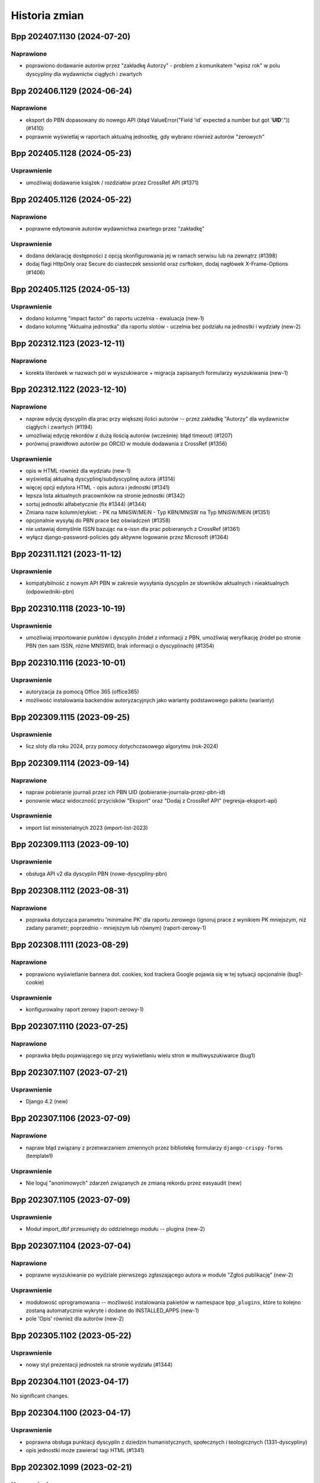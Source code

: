 ==============
Historia zmian
==============

.. towncrier release notes start

Bpp 202407.1130 (2024-07-20)
============================

Naprawione
----------

- poprawiono dodawanie autorów przez "zakładkę Autorzy" - problem z komunikatem "wpisz rok" w polu dyscypliny
  dla wydawnictw ciągłych i zwartych


Bpp 202406.1129 (2024-06-24)
============================

Naprawione
----------

- eksport do PBN dopasowany do nowego API (błąd ValueError("Field 'id' expected a number but got '**UID**'.")) (#1410)
- poprawnie wyświetlaj w raportach aktualną jednostkę, gdy wybrano również autorów "zerowych"


Bpp 202405.1128 (2024-05-23)
============================

Usprawnienie
------------

- umożliwiaj dodawanie książek / rozdziałów przez CrossRef API (#1371)


Bpp 202405.1126 (2024-05-22)
============================

Naprawione
----------

- poprawne edytowanie autorów wydawnictwa zwartego przez "zakładkę"


Usprawnienie
------------

- dodano deklarację dostępności z opcją skonfigurowania jej w ramach serwisu
  lub na zewnątrz (#1398)
- dodaj flagi HttpOnly oraz Secure do ciasteczek sessionId oraz csrftoken,
  dodaj nagłówek X-Frame-Options (#1406)


Bpp 202405.1125 (2024-05-13)
============================

Usprawnienie
------------

- dodano kolumnę "impact factor" do raportu uczelnia - ewaluacja (new-1)
- dodano kolumnę "Aktualna jednostka" dla raportu slotów - uczelnia bez podziału na jednostki i wydziały (new-2)


Bpp 202312.1123 (2023-12-11)
============================

Naprawione
----------

- korekta literówek w nazwach pól w wyszukiwarce + migracja zapisanych formularzy wyszukiwania (new-1)


Bpp 202312.1122 (2023-12-10)
============================

Naprawione
----------

- napraw edycję dyscyplin dla prac przy większej ilości autorów -- przez
  zakładkę "Autorzy" dla wydawnictw ciągłych i zwartych (#1194)
- umożliwiaj edycję rekordów z dużą ilością autorów (wcześniej: błąd timeout) (#1207)
- porównuj prawidłowo autorów po ORCID w module dodawania z CrossRef (#1356)


Usprawnienie
------------

- opis w HTML również dla wydziału (new-1)
- wyświetlaj aktualną dyscyplinę/subdyscyplinę autora (#1314)
- więcej opcji edytora HTML - opis autora i jednostki (#1341)
- lepsza lista aktualnych pracowników na stronie jednostki (#1342)
- sortuj jednostki alfabetycznie (fix #1344) (#1344)
- Zmiana nazw kolumn/etykiet:
  - PK na MNiSW/MEiN
  - Typ KBN/MNiSW na Typ MNiSW/MEiN (#1351)
- opcjonalnie wysyłaj do PBN prace bez oświadczeń (#1358)
- nie ustawiaj domyślnie ISSN bazując na e-issn dla prac pobieranych z
  CrossRef (#1361)
- wyłącz django-password-policies gdy aktywne logowanie przez Microsoft (#1364)


Bpp 202311.1121 (2023-11-12)
============================

Usprawnienie
------------

- kompatybilność z nowym API PBN w zakresie wysyłania dyscyplin ze słowników aktualnych i nieaktualnych (odpowiedniki-pbn)


Bpp 202310.1118 (2023-10-19)
============================

Usprawnienie
------------

- umożliwiaj importowanie punktów i dyscyplin źródeł z informacji z PBN,
  umożliwiaj weryfikację źródeł po stronie PBN (ten sam ISSN, różne MNISWID,
  brak informacji o dyscyplinach) (#1354)


Bpp 202310.1116 (2023-10-01)
============================

Usprawnienie
------------

- autoryzacja za pomocą Office 365 (office365)
- możliwość instalowania backendów autoryzacyjnych jako warianty podstawowego pakietu (warianty)


Bpp 202309.1115 (2023-09-25)
============================

Usprawnienie
------------

- licz sloty dla roku 2024, przy pomocy dotychczasowego algorytmu (rok-2024)


Bpp 202309.1114 (2023-09-14)
============================

Naprawione
----------

- napraw pobieranie journali przez ich PBN UID (pobieranie-journala-przez-pbn-id)
- ponownie włacz widoczność przycisków "Eksport" oraz "Dodaj z CrossRef API" (regresja-eksport-api)


Usprawnienie
------------

- import list ministerialnych 2023 (import-list-2023)


Bpp 202309.1113 (2023-09-10)
============================

Usprawnienie
------------

- obsługa API v2 dla dyscyplin PBN (nowe-dyscypliny-pbn)


Bpp 202308.1112 (2023-08-31)
============================

Naprawione
----------

- poprawka dotycząca parametru 'minimalne PK' dla raportu zerowego (ignoruj
  prace z wynikiem PK mniejszym, niż zadany parametr; poprzednio - mniejszym
  lub równym) (raport-zerowy-1)


Bpp 202308.1111 (2023-08-29)
============================

Naprawione
----------

- poprawiono wyświetlanie bannera dot. cookies; kod trackera Google pojawia się w tej sytuacji opcjonalnie (bug1-cookie)


Usprawnienie
------------

- konfigurowalny raport zerowy (raport-zerowy-1)


Bpp 202307.1110 (2023-07-25)
============================

Naprawione
----------

- poprawka błędu pojawiającego się przy wyświetlaniu wielu stron w multiwyszukiwarce (bug1)


Bpp 202307.1107 (2023-07-21)
============================

Usprawnienie
------------

- Django 4.2 (new)


Bpp 202307.1106 (2023-07-09)
============================

Naprawione
----------

- napraw błąd związany z przetwarzaniem zmiennych przez bibliotekę formularzy ``django-crispy-forms`` (template1)


Usprawnienie
------------

- Nie loguj "anonimowych" zdarzeń związanych ze zmianą rekordu przez easyaudit (new)


Bpp 202307.1105 (2023-07-09)
============================

Usprawnienie
------------

- Moduł import_dbf przesunięty do oddzielnego modułu -- plugina (new-2)


Bpp 202307.1104 (2023-07-04)
============================

Naprawione
----------

- poprawne wyszukiwanie po wydziale pierwszego zgłaszającego autora w module "Zgłoś publikację" (new-2)


Usprawnienie
------------

- modułowość oprogramowania -- możliwość instalowania pakietów w namespace ``bpp_plugins``, które to
  kolejno zostaną automatycznie wykryte i dodane do INSTALLED_APPS (new-1)
- pole 'Opis' również dla autorów (new-2)


Bpp 202305.1102 (2023-05-22)
============================

Usprawnienie
------------

- nowy styl prezentacji jednostek na stronie wydziału (#1344)


Bpp 202304.1101 (2023-04-17)
============================

No significant changes.


Bpp 202304.1100 (2023-04-17)
============================

Usprawnienie
------------

- poprawna obsługa punktacji dyscyplin z dziedzin humanistycznych, społecznych i teologicznych (1331-dyscypliny)
- opis jednostki może zawierać tagi HTML (#1341)


Bpp 202302.1099 (2023-02-21)
============================

Usprawnienie
------------

- umożliwiaj pobieranie raportu slotów - uczelnia przez API w formacie JSON (#1332)


Bpp 202302.1098 (2023-02-06)
============================

Naprawione
----------

- poprawna obsługa parametrów początkowych dla formularzy inline z autorami w przypadku dodawania rekordu
  przy pomocy CrossRef API (#1310)


Usprawnienie
------------

- Możliwość dodawania i wyszukiwania oświadczeń Komisji Ewaluacji Nauki
  (Uniwersytet Medyczny w Lublinie) (#1318)
- dodanie kolumny z jednostką afiliowaną do raportu ewaluacja - upoważnienia (#1330)


Bpp 202301.1097 (2023-01-01)
============================

Usprawnienie
------------

- możliwość wysyłania wyłącznie informacji o płatnościach do PBNu (bez_numeru2)


Bpp 202212.1096 (2022-12-27)
============================

Usprawnienie
------------

- * mapowanie kół naukowych do powiązania autora i jednostki do rekordu --
    dla jednostek przypisz koło naukowe, do którego przypisany jest autor. (bez_numeru)


Bpp 202211.1095 (2022-11-30)
============================

Naprawione
----------

- naprawiono generowanie raportu slotów uczelnia w formacie XLSX (#1316)


Usprawnienie
------------

- umożliwiaj import opłat za publikację z plików XLSX generowanych przez system (bez_numeru)


Bpp 202211.1094 (2022-11-22)
============================

Naprawione
----------

- popraw literówkę (bez_numeru)


Usprawnienie
------------

- możliwość wyszukiwania po rodzaju jednostki (jednostka / koło naukowe) (bn1)
- możliwość wyszukiwania po kierunkach studiów (bn2)


Bpp 202210.1092 (2022-11-20)
============================

Naprawione
----------

- popraw literówkę (bez_numeru)


Usprawnienie
------------

- użyj standardowego polecenia env() zamiast django_getenv() do konfigurowania serwisu (bez_numeru)


Bpp 202210.1091 (2022-10-16)
============================

Naprawione
----------

- popraw literówkę w nazwie kolumny modułu redagowania (bez_numeru)


Bpp 202210.1090 (2022-10-16)
============================

Naprawione
----------

- załącz prawidłowo pliki tłumaczeń w pakiecie WHL (bez_numeru)


Bpp 202209.1089 (2022-10-16)
============================

Naprawione
----------

- prawidłowe łączenie do kanałów ASGI w sytuacji, gdy nazwa użytkownika zawiera znaki nie-alfanumeryczne lub akcenty (bez_numeru-01)
- prawidłowe wysyłanie listów e-mail w sytuacji gdy tytuł pracy zawiera nowe linie (moduł ``zglos_publikacje``) (bez_numeru-02)
- prawidłowo obsługuj pliki dodawane w formularzu zgłoszenia pracy (bez_numeru-03)
- zmiana w powiadamianiu zgłaszających publikację: użyj nie jednostki pierwszego autora do określenia wydziału (a przez to
  osoby do powiadomienia), ale użyj pierwszej nie-obcej jednostki, jeżeli taka występuje, do określenia wydziału (a przez
  to osoby do powiadomienia) (bez_numeru-04)
- poprawne komunikaty przy braku ID autora w autocomplete dla dyscypliny (bez_numeru-05)


Dokumentacja
------------

- użycie ``towncrier`` do generowania list zmian (bez_numeru-01)


Usprawnienie
------------

- pokazuj aktualną funkcję autora po nazwisku w wyszukiwaniu globalnym (bez_numeru-01)
- umożliwiaj większy wybór kolumn przy wyświetlaniu tabelki autorów w module redagowania (bez_numeru-02)
- możliwość szybkiego dodawania zgłoszeń prac użytkowników jako
  wydawnictwo zwarte lub wydawnictwo ciągłe (b/n),
- możliwość porównywania danych prac z CrossRef API po DOI (b/n),
- możliwość importu rekordów z CrossRef API - do nowego rekordu wydawnictwa
  ciągłego (b/n),
- możliwość eksportowania danych z tabeli autora do formatu XLS (b/n),
- popraw błąd wyszukiwarki objawiający się problemami z sortowaniem po polu
  źródło/wydawnictwo nadrzędne (b/n),
- poprawiono błąd wysyłania rekordu do PBN w sytuacji, gdy lokalnie nie istnieje
  instytucja lub osoba (b/n),
- poprawki aplikacji do uruchamiania procesów w tle (b/n),
- nie wyświetlaj przycisku "pokaż w PBN" gdy autor nie ma określonego odpowiednika w PBN (b/n),
- szybsze wyświetlanie listy nazwisk dla odpowiedników PBN dla autora (b/n),
- możliwość wyboru widocznych kolumn w module redagowania (b/n),
- synchronizacja danych z istniejącymi rekordami z CrossRef API (b/n),
- możliwość oznaczenia jednostki jako "koło naukowe" (b/n),
- możliwość oznaczenia afiliacji autora do kierunku studiów (b/n),
- możliwość wymuszenia wysyłania publikacji afiliujących na uczelnię w sytuacji, gdy jednostka
  nie ma odpowiednika PBN UID a jest poprawną, zatrudniającą autorów jednostką uczelni (b/n),
- popraw wyszukiwanie autorów w sytuacji, gdy autor o nazwisku o tym samym początku
  posiada więcej prac naukowych, niż autor o krótszym nazwisku (b/n),
- użyj funkcji do pełnotekstowego wyszukiwania z Django (porzuć .extra) (b/n),
- pozbądź się wyszukiwania wg podobieństwa z modułu redagowania dla wydawców (b/n),

Zmiany w poprzednich wersjach
=============================

Poniżej znajduje się lista zmian w formacie sprzed używania narzędzia ``towncrier``.


202209.1088
-----------

* usunięto moduł generowania drukowanej "Kroniki Uczelni" (b/n),
* obsługa Python 3.10, Django 3.2 (#1115),
* użycie model_bakery zamiast model_mommy (b/n),
* aktualizuj listę charakterów w multiwyszukiwarce na bieżąco (#647),
* obsługa PostgreSQL 14 (#1243),
* aktualizacja biblioteki Celery do 5.2.2 (b/n),
* podgląd edycji schematu opisu bibliograficznego (#898),
* możliwość dopisywania własnych publikacji do bazy danych przez pracowników uczelni (#1237),
* możliwość edycji zgłoszeń publikacji + powiadomienia przez e-mail (#1255),
* nowa grupa użytkowników "zgłoszenia publikacji" - redaktorzy zajmujący się zgłoszeniami
  publikacji (b/n),
* w przypadku pustej grupy użytkowników "zgłoszenia publikacji", wysyłaj informację mailową
  do grupy użytkowników "wprowadzanie danych"
* możliwość wyłączenia wymagania informacji o opłatach w formularzu zgłaszania prac (b/n),
* wyświetlaj "flash messages" dla użytkownika niezalogowanego (b/n),
* włącz język zapytań dla modułu redagowania: autorzy, źródła, jednostki, itp.
  (b/n),
* możliwość eksportu danych wydawnictw ciągłych i zwartych do formatu XLSX (b/n),
* możliwość autoryzacji użytkowników za pomocą protokołu LDAP / ActiveDirectory (b/n),
* wstępna konfiguracja za pomocą django-environ (b/n),
* wszyscy zalogowani użytkownicy którzy chcą uzyskać dostęp do raportów muszą być dodani
  do grupy "generowanie raportów" (b/n),
* formularz zgłaszania publikacji opcjonalnie wymaga zalogowania (b/n),
* możliwość konfiguracji e-mail za pomoca pliku .env (b/n)
* możliwość konfiguracji kont administratora za pomocą pliku .env (b/n),
* usunięty błąd wyszukiwania wydawców w module redagowania po PBN ID (b/n),
* możliwość obliczania slotów za 2023 (b/n),
* zgłaszanie publikacji: mozna dopisywac redaktorow do grupy "zgłoszenia publikacji" aby
  tylko do nich docierały zgłoszenia publikacji, można też dodać ich jako osoby obsługujące
  zgłoszenia dla wydziału (Redagowanie -> Administracja) aby dostawały e-maile wg wydziału
  pierwszej jednostki autora ze zgłoszenia publikacji (b/n),
* użycie backendu django-celery-email dla wysyłania e-maili out-of-band (b/n),
* logowanie dostępu do serwisu BPP za pomocą django-easy-audit (b/n),

202207.1087
-----------

* aktualizacja biblioteki do generowania PDF z systemu do wersji WeasyPrint 55.0, dodatkowe
  "uodpornienie" systemu drukującego na przestarzałe certyfikaty SSL na serwerze bpp (#1223),
* wyświetlaj aktualną jednostkę w raporcie slotów - ewaluacja (#1036)
* filtry wracają do raportu slotów - uczelnia (#985)
* możliwość edycji nagłówka strony dla wyświetlania i wydruków po stronie
  użytkownika (#1226)
* możliwość edycji stopki z poziou bazy danych (b/n),
* w sytuacji, gdy kolejność jednostek ustalana jest ręcznie, nie dziel strony
  Struktura -> Jednostki w module redagowania na podstrony (#1211)
* umożliwiaj wygenerowanie kodu JSON wysyłanego do PBN API z linii
  poleceń -- polecenie ``pbn_show_json`` (b/n),
* poprawnie wysyłaj strony do PBN API (#1176),
* informacja o aktualnej jednostce w raportach "zerowych" (#1224),
* możliwość pobierania/uruchamiania systemu BPP za pomoca polecenia pipx (#1231),
* przed wyszukiwaniem pełnotekstowym usuń tagi HTML z zapytania (#1222),
* pokazuj w pierwszej kolejności odpowiedniki PBN dla wydawców, które posiadają
  ID ministerialne w module redagowania (#1174)
* pole bazodanowe "aktualny" znika z modelu Autor (b/n),
* pola "aktualna jednostka" oraz "aktualna funkcja" dla modelu Autor mogą mieć
  wartość pustą (null) (b/n),
* poprawiony skrypt odpinający miejsca pracy podczas importu danych
  kadrowych (#1229),
* polecenie przebudowania pola 'aktualna jednostka' dla powiązań autor+jednostka (b/n),
* możliwość wpisywania i eksportowania do PBN danych o kosztach publikacji (#1235),
* możliwość wyszukiwania publikacji w multiwyszukiwarce po aktualnej jednostce autora (#1236),
* ostrzegaj przed zdublowanym PBN UID przy zapisie prac w module redagowania (#1152),
* wyświetlaj opis jednostki na podstronie jednostki (#1217),
* lepsza prezentacja autorów na stronie jednostki przy wykorzystaniu pola "podstawowe miejsce pracy"
  oraz importu danych kadrowych (#1215)

202205.1086
-----------

* import pracowników: autorzy będą mieli aktualizowane tytuły naukowe przy imporcie,
  pod warunkiem, że tytuł o takiej samej nazwie lub skrócie jak w pliku XLS istnieje również
  po stronie BPP; w sytuacji, gdyby w pliku aktualizacji był
  podany pusty tytuł lub tytuł nie istniejący w systemie BPP, zmiana
  tytułu naukowego autora nie zostanie przeprowadzona (#1033)
* aktualna jednostka: w sytuacji, gdyby autor miał dwa lub więcej przypisań do jednostek
  w tym samym okresie czasu lub w sytuacji gdy daty rozpoczęcia lub zakończenia
  pracy są puste, system w pierwszej kolejności jako aktualną jednostkę
  ustali tą, gdzie autor rozpoczął pracę najwcześniej, zakończył najpóźniej,
  zaś w sytuacji braku jednej lub obydwu tych dat -- ustali jednostkę
  aktualną na tą, która została najpóźniej przypisana, wg numeru ID
  przypisania, zwiększającego się z każdym kolejnym przypisaniem (#1177),
* w REST-API przy eksporcie danych pojawiają się streszczenia z bazy danych,
  wraz z polem języka (#1208),
* poprawiono błąd związany z niepoprawnym wyliczaniem punktów dla prac
  w roku 2022 (#1209),
* raport slotów - ewaluacja pozwala na tworzenie raportów później niż dla
  2021 roku (#1210),
* definiowalna ilość wyświetlanych jednostek na stronę (#1211),
* możliwość ukrycia jednostek podrzędnych na stronie prezentacji danych (#1212),
* możliwość wyszukiwania w multiwyszukiwarce po pierwszej jednostce i po pierwszym
  wydziale (b/n),
* tylko jedno "podstawowe miejsce pracy" dla połączenia autor+jednostka (b/n),
* poprawna obsługa pola importowanego z Excela "podstawowe miejsce pracy" (#1213),
* pokazuj rekordy, którym należy skorygować pole "podstawowe miejsce pracy" oraz
  umożliwiaj jego wyłączenie (b/n),
* ustawiaj 'Aktualne miejsce pracy' autora na podstawie pola 'Podstawowe miejsce pracy' (b/n),
* szybsze i skuteczniejsze dopasowania źródeł przy integracji danych z PBN (b/n),
* polecenie ``check_email`` znika, korzystamy ze standardowego ``sendtestemail`` (b/n),
* pokazuj 'Aktualne miejsce pracy' na podstronie przeglądania autora oraz
  w module redagowania (b/n),
* nie pokazuj 'Aktualnego miejsca pracy' na podstronie autora jezeli jest to obca jednostka (b/n),
* import pracowników: umożliwiaj automatyczne przypisywanie obcej jednostki osobom,
  których nie ma w wykazie pracowników (b/n),
* przeglądanie/autor: umożliwiaj wyszukiwanie wyłącznie w jednostkach, w których
  autor ma publikacje (b/n),

202202.1085
-----------

* pola "kwartyl w SCOPUS" oraz "kwartyl w WoS" dla wydawnictwa ciągłego (częściowa
  implementacja #1204),
* pola "kwartyl w SCOPUS" oraz "kwartyl w WoS" dla punktacji źródła na dany rok
  (częściowa implementacja #1203),
* poprawne wykrywanie serwera testowego (#1191),
* ustawiaj nagłówek X-Forwarded-Proto i korzystaj z jego zawartości - celem poprawnego
  generowania linków m.in. w REST API (https zamiast http) (#1180),

202201.1083
-----------

* licz punktacje dla rozdziałów i monografii z roku 2022 wg reguł dla roku
  2021 (#1200),
* w przypadku uruchomienia na serwerze z nazwą "test" w domenie, ustaw tło na
  zawierające napis "serwer testowy" (#1191),
* wielowątkowy raport genetyczny (#1202),
* edycja tytułu raportu multiwyszukiwarki - teraz może zawierać on dodatkowe linie (#1201).

202201.1082
-----------

* nie używaj tagów HTML w generowanych raportach 3N (b/n),
* zawężaj raporty 3N do zakresu lat 2017-2021 (b/n),

202201.1081
-----------
* poprawka błędu związanego z uruchamianiem procedur na serwerze przez django_tee (#1171)
* potencjalna poprawka błędu związanego z jednoczesnym działaniem wielu wątków generujących raporty,
  przebudowujących dane itp. a powstawaniem deadlocks przy przebudowie bazy (#1185),
* wliczaj monografie do limitu 2.2N dla uczelni dla algorytmów liczących 3N (#1198),
* do algorytmu genetycznego wprowadzone zostały epoki - kolejne pokolenia osobników, korzystające z populacji
  rozwiązań obliczonych przez algorytm z poprzednimi ustawieniami (b/n),
* napraw stronę administracyjną django_tee (b/n).

202111.1081-rc7
---------------

* automatycznie odpinanie publikacji dla raportu genetycznego 3N (#965),

202110.1081-rc6
---------------

* raporty 3N plecakowy i genetyczny (#965),

202110.1081-rc1
---------------

* poprawka błędu związanego z importem maksymalnych slotów autora (b/n),
* możliwość złapania logów z poleceń uruchamianych w nocy do bazy danych (#1136),
* raport ewaluacja - upoważnienia (#1083),
* sprawdzanie i ostrzeganie użytkownika przy zapisie rekordów w sytuacji, gdy dane DOI lub WWW
  już istnieją w bazie danych (#1059),
* raport rozbieżności autor-źródło (#1023),
* z kodu usunięto funkcjonalność importu dyscyplin źródeł (#1122),
* możliwość importu streszczeń z rekordów PBN (#1146),
* dołączaj liczbę PK dla raportów wyjściowych 3N (#1159),
* nie bierz pod uwagę autorów bez okreslonych maksymalnych udziałów jednostkowych do raportów 3N (#1158),

202110.1081-rc0
---------------

* liczba N dla autora staje się ilością udziałów oraz ilością udziałów monografii (#1153),
* możliwość importu udziałów dla autorów z plików XLSX (#1144),
* raport 3N pobiera dane z bazy danych (#1157),
* możliwość dodawania streszczeń do rekordów (#1155),
* możliwość eksportu streszczeń do PBN (#1155),
* możliwość eksportu słów kluczowych do PBN (#1155),
* możliwość pobierania danych autora po PBN UID z modułu redagowania (#1154),
* usuń błąd polegający na nie wysyłaniu rekordu do PBN w sytuacji istniejących już identycznych danych
  w tabeli "Przesłane dane" po wycofaniu jego oświadczeń (#1149),
* usuń błąd polegający na nieprawidłowym importowaniu oświadczeń z PBN po eksporcie rekordu zawierającego
  oświadczenia z datą (pole statedTimestamp) (#1147),

202110.1081-beta2
-----------------

* drobna korekta opisu bibliograficznego - wraca pole "uwagi" (b/n),
* drobna korekta funkcji ``strip_html`` - w przypadku pustego ciągu znaków, nie podnoś wyjątku (b/n)
* aktualizajca django-denorm-iplweb_ do wersji 0.5.3 -- korekta błędu z deadlockami (b/n),

202110.1081-beta1
-----------------

* poprawiono błąd występujący przy wysyłaniu publikacji do PBN przez panel redagowania, w sytuacji, gdy
  wydawnictwo nadrzędne nie miało odpowiednika PBN UID, a użytkownik nie był autoryzowany (b/n),
* poprawiono bład występujący przy wysyłaniu publikacji do PBN i włączonym kasowaniu oświadczeń,
  w sytuacji, gdy serwer PBN odpowiada statusem 200 ale dokument nie zawiera tresci (b/n),
* usunięto kod odpowiadający za eliminowanie ciągu znaków [kropka][przecinek] z opisów bibliograficznych (b/n),

202110.1081-beta0
------------------

* zmiana określenia z formularza raportu "tylko prace z jednostek uczelni" -> "tylko prace z afiliacją uczelni"
  (#1094),
* okreslanie liczby N dla autora dla każdej z dyscyplin (#1143),
* poprawne przebudowywanie rekordów przy zmianie szablonu przy pomocy django-denorm-iplweb_ (#1107, #1135),
* opcja "tylko prace afiliowane" dla raportów: uczelni, wydziału, jednostki i autora (#1092).

202110.1081-alpha
-----------------

* pełnotekstowe wyszukiwanie dla indeksu wydawców, wydawców PBN, wydawnictw zwartych (#1102)
* caching-framework przy użyciu django-denorm-iplweb_ (#1099)
* raport optymalizujący 3N (#1131),
* liczba N dla uczelni dla każdej z dyscyplin (#1131),
* oznaczaj alias wydawcy w nazwie (#1097),
* pozwalaj odszukać aliasy wydawcy w adminie (#1097),

.. _django-denorm-iplweb: https://github.com/mpasternak/django-denorm-iplweb/

202109.1080-beta1
-----------------

* kasowanie oświadczen dla rekordów z PK=0 z linii poleceń (#1121),
* błąd przy zapytaniu kasowania wszystkich dyscyplin przed wysłaniem do PBN nie zaburza
  dalszej wysyłki rekordu (#1130),
* poprawna obsługa parametru "nie wysyłaj prac z PK=0" dla integratora uruchamianego
  z linii poleceń (#1108),
* poprawne wyświetlanie komunikatu w przypadku próby eksportu pracy z PK=0 (#1108),


202109.1080-beta0
------------------

* możliwość nadpisywania dyscyplin podczas importu -- wystarczy podać imie i nazwisko istniejacego
  w systemie autora w pliku XLS (#884)
* możliwość zmiany opisu bibliograficznego przez użytkownika (#898),
* możliwośc zmiany tabelki z widokiem publikacji przez użytkownika (b/n),

202109.1080-alpha
-----------------

* przypisywanie dyscyplin za pomocą opcji "rozbieżności dyscyplin" (#909),
* sortowanie opcji multiwyszukiwarki (opcja "Szukaj") (#895),
* polecenie ``reset_multiseek_ordering`` do resetowania kolejności sortowania do domyślnej (#895),

202109.1079
-----------

* akcja grupowego wysyłania do PBN w module Redagowania dostepna dla wydawnictwo zwartych (b/n),
* usunięto regresję związaną z polami WWW/DOI/publiczny WWW, polegającą na nie pojawianiu się ich
  wartości w formularzu w module redagowania i nie zapisywaniu się ich (b/n),
* pobieranie po DOI/ISBN zawsze pobiera rekordy z bazy danych PBNu (które to mogły się zmienić w
  tak zwanym międzyczasie w stosunku do lokalnego cache) (b/n),
* normalizuj ISBN zapisywany dla lokalnego cache publikacji PBNu (b/n),
* eksperymentalne wyszukiwanie za pomocą DjangoQL dla wydawnictw zwartych (b/n),
* wyświetlanie linku do wysłanych danych przy komunikacie błędu (b/n),
* łatwe przechodzenie z aliasu do wydawcy nadrzędnego (b/n),
* usunięto błąd który pojawiał się gdy tworzono wydawcę będącym aliasem z przypisaniem poziomów (b/n),
* możliwość wyszukania po konkretnym wydawcy indeksowanym z poziomu rekordu wydawcy w module Redagowania (b/n),
* poprawione tłumaczenie drobnych elementów w panelu Redagowania ("Add" -> "Dodaj", "Filter" -> "Filtruj) (b/n),
* poszerzone pole wyszukiwania tekstowego/języka DjangoQL w module redagowania (b/n),
* włącz DjangoQL dla wydawnictw ciągłych (b/n),
* usunięto błąd pojawiający sie w module Redagowania przy wysyłaniu do PBN, gdy wystąpił inny błąd,
  niż autoryzacji lub związany z wysłanymi już danymi (b/n),
* zmiana nomenklatury: publikacja w PBN API -> publikacja z PBN API (b/n),
* możliwość pobierania prac z PBN API po identyfikatorze PBN UID z Redagowanie -> PBN API -> Publikacje -> Dodaj (b/n),
* możliwość pobierania prac z PBN API po numerze MongoID z pola "Odpowiednik w PBN" (b/n),
* konfigurowalne w obiekcie uczelnia: kasowanie oświadczeń rekordu przed wysłaniem danych do PBN (b/n),
  konfigurowalne nie wysyłanie z automatu prac z PK=0 (b/n),
* liczenie slotów dla roku 2022 (wg algorytmu 2021) (b/n),
* wyłaczono opcje "Dodaj" dla widoczności pól w wyszukiwarce (b/n),
* polecenie 'pbn_importuj_wydawcow', pozwalające pobrać nowe dane z PBN do lokalnego indeksu wydawców (b/n),
* możliwość pobrania źródła przez PBN UID (b/n),

202108.1078
-----------

* pobieranie pracy z PBNu za pomocą ISBN uwzględnia E-ISBN w sytuacji, gdy ISBN nie jest wypełniony (b/n),
* w przypadku wielu prac z tym samym ISBN, wcisnienie przycisku "pobierz po ISBN" wyświetla je wszystkie (b/n),
* przy wysyłaniu do PBN, w przypadku braku wartości w polu ISBN, weź wartość z pola E-ISBN, jezeli istnieje (b/n),
* przy wysyłaniu do PBN, w przypadku trybu udostępnienia "po publikacji", gdy ilośc miesięcy jest pusta,
  wstawiaj tam cyfrę zero (b/n),
* przy wysyłaniu do PBN "z automatu", w przypadku gdyby po stronie PBN istniał już rekord o takim DOI lub
  ISBN, spróbuj automatycznie pobrać ten rekord i dopasować do wysyłanego (b/n),
* przy eksporcie do PBN, użyj strony WWW wydawnictwa nadrzędnego dla rozdziałów, w sytuacji, gdyby nie miały
  określonej strony WWW (b/n),
* nie pokazuj "publikacje instytucji" w module redagowania w menu (b/n),
* nie wysyłaj artykułów bez zadeklarowanych oświadczeń do PBN (b/n),
* kasowanie oswiadczen kasuje rowniez historie wysłanych danych (b/n),
* narzedzie command-line do PBN: możliwość wysłania wyłącznie błędnych rekordów ponownie, możliwość wymuszonego
  wysłania wszystkich rekordów (b/n),
* kasowanie obiektów SentData przy usuwaniu oświadczeń (b/n),
* poprawka błędu przy wysyaniu rekordów przy odpowiedzi serwera PBN 400 i istniejącym DOI/ISBN (b/n),
* opcja dla narzędzia command-line umożliwiająca wysyłąnie do PBN wyłącznie nowych rekordów (bez
  informacji w tabeli SentData) (b/n),
* nie wysyłaj do PBN, jeżeli rozdział nie ma oświadczeń (b/n),
* rozszerzono zakres wysyłanych prac do PBN przez automatyczne narzędzie zgodnie z w/wym poprawkami (b/n)
* umożliwiaj "odpinanie" dyscyplin (b/n),
* przycisk "pobierz po DOI" pobierający prace z PBNu po adresie DOI,
* lepsze komunikaty błędów w przypadku braku autoryzacji w PBN i kliknięciu przycisku "pobierz po DOI"
  lub "pobierz po ISBN" (b/n),
* nie pozwalaj na wpisanie adresu WWW w pole DOI (b/n),
* nie pozwalaj na wpisanie odnośnika do doi.org w pole WWW (b/n),
* lepsze komunikaty błędu w przypadku braku tokena autoryzacyjnego przy eksporcie do PBN (b/n),
* PBN wysłane dane otrzymują typ rekordu i możliwosć filtrowania/sortowania po nim (b/n),
* poprawki kodu przycisku "Wyślij ponownie" z wyslanych danych PBN (b/n)

202108.1077
-----------

* widoki PBN API umożliwiają łatwiejsze odnajdywanie rekordów na stronie PBN oraz w serwisie BPP (b/n),
* zwiększ ilosć widocznych prac w multiwyszukiwarce do 25000,
* aktualizuj lokalną kopię oświadczeń przy wysyłce rekordu (b/n),
* wycofywanie oświadczeń instytucji z poziomu modułu "Redagowanie" (b/n),
* przyciski umożliwiające szybkie przechodzenie między modułami PBN API a edycją prac w module "Redagowanie" (b/n)
* możliwość filtrowania rekordów wydanwnictwa zwartego wg posiadania lub nie wydawnicwa nadrzędnego oraz
  wg kryterium bycia lub nie wydawnictwem nadrzędnym dla innego rekordu (b/n),
* przycisk "Pobierz wg ISBN" w module redagowania, do pobierania odpowiedników z PBN po ISBN - interaktywnie
  (b/n),
* matchuj prace po ISBN - wyłącznie rekordy nadrzędne (b/n),
* użyj bardziej efektywnej metody pobierania danych do generowania PDF do raportu autorów (b/n),
* bardziej wydajne pobieranie PBN UID po ISBN (b/n),
* usuwanie wszystkich oświadczeń instytucji z linii poleceń (b/n),

202108.1075
-----------

* szybsze przeglądanie zawartości bazy w opcji PBN API w module redagowania (b/n),

202108.73
---------

* poprawki importu i synchronizacji danych z PBN (b/n),
* możliwość konfiguracji wyświetlanych opcji w multiwyszukiwarce (#896),

202108.72
---------

* poprawki matchowania rekordów przy wpisywaniu odpowiedników PBN w module redagowania: szybsze wyszukiwanie
  autorów, instytycji i publikacji, czytelniejsze rekordy instytucji i autorów, możliwość wyszukiwania publikacji
  po PBN ID, DOI, źródeł po PBN ID, ISSN, E-ISSN, książek po ISBN i inne
* pole "język oryginalny" dla tłumaczeń + eksport do PBN,
* jeżeli autor ma identyfikator PBN to nie wysyłaj ORCIDu (błąd o braku po stronie PBN),

202107.71
---------

* usunięto pole "data ostatniej aktualizacji dla PBN" (#1061),
* szybsze pobieranie publikacji z profilu instytycji PBN, dokładniejsze matchowanie, pobieranie
  oświadczeń z profilu instytucji PBN, wydajniejsze importowanie do bazy danych danych z PBN (#1088),
* szukaj po tytule w danych wysłanych do PBN (#1086),
* nie wysyłaj ORCID gdy autor nie posiada dyscypliny (#1085),
* wysyłanie wydawnictwo zwartych do PBN (#1044),

202106.71
---------

* w przypadku braku daty udostępnienia OpenAccess, wysyłaj rok + pierwszy miesiąc (b/n),

202106.70
---------

* szybsze globalne wyszukiwanie (#1067),
* wyszukiwanie jednostek po PBN UID w module redagowania (#1071),
* wyświetlaj płaską listę jednostek przy wyszukiwaniu lub filtrowaniu w module redagowania (#1082),
* eksport PBN: wysyłaj nie-puste oświadczenia, nawet gdy jednostka nie ma ustawionego odpowiednika w PBN (#1070,
* wyświetlaj kolumne "Profil ORCID" dla raportu slotów - ewaluacja (#1075),
* usuń zbędny tekst "jest nadrzędną jednostką dla" (#1074)
* powiązania autorów z dyscyplinami z modułu redagowania:
   - wyświetlają PBN UID i umożliwiają filtrowanie po nim (#1072),
   - eksportują poprawnie wartość ORCID i PBN UID do formatu XLS/CSV (#1072),
* eksport PBN: nie wysyłaj pola 'months' w przypadku trybów opublikowania innych, niż 'po publikacji'
  (#1081)
* eksport PBN: próbuj wysyłać wszystkie ORCIDy, niezależnie czy są po stronie PBN czy nie (wyłącz
  "ciche" wysyłanie autorów z brakującym po stronie PBNu ORCIDem) (#1078),
* eksport PBN: matchuj publikacje również po źródle (#1080),
* eksport PBN: pobieraj wszystkich autorow (#1077) i wszystkie publikacje z PBNu (b/n)

202105.67
---------

* usunięcie błędu polegającego na niemożliwości zapisania rekordu gdy w momencie
  tworzenia go dodany był autor z dyscypliną (b/n)
* hierarchia jednostek (#1018),
* raport uczelni (#1028)

202105.66
---------

* w przypadku synchronizacji prac z PBN i podwójnego DOI, wyswietlaj komunikat,
* wyłącz raportowanie Sentry dla procesów interaktywncyh (#1064),


202105.65
---------

* eksportuj naturalId w danych z PBN (#1063),
* lepsze matchowanie źródeł z PBN (#1064),
* weryfikuj obecnośc ORCID w PBN dla niezmatchowanych autorów (#1054),
* pobieraj wszystkie osoby z PBNu (b/n),
* pole dla wpisania wartości, czy praca występuje w profilu ORCID autora (#1054),
* nie eksportuj oświadczeń dla autorów bez afiliacji (#1055),

202105.64
---------

* eksport danych dot. OpenAccess do PBN (#1045),
* możliwosć wyswietlania raportów tylko dla członków zespołu (#1047),
* nie dodawaj automatycznie linków w tytułach prac (#976),
* możliwość ponownej synchronizacji rekordów niepoprawnie wyslanych
  (#1052),
* możliwość wysłania wielu rekordów do PBN z poziomu listy rekordów w module
  redagowania (b/n),
* synchronizacja wysyłania do PBN opcjonalna przy edycji rekordu (#1051),
* edycja autorów może odbywać się niezależnie od edycji "głównego" rekordu
  (#1049),
* ograniczenie maksymalnej liczby autorów edytowanej razem z
  formularzem rekordu do 25,
* lepszy komponent dla określania uprawnień w module administratora (#1048),
* wyszukiwanie po DOI w multiwyszukiwarce, module redagowania, globalnym
  wyszukiwaniu (b/n),
* ostrzeganie o zdublowanych DOI w module administratora (b/n),
* możliwość wyszukiwania po PBN UID w globalnym wyszukiwaniu w module redagowania
  oraz w interfejsie użytkownika (b/n),

202104.62
---------

* nie sprawdzaj obecnosci tabel rozbieżnosci dyscyplin przy starcie serwera (b/n),

202104.61
---------

* tagi Google Scholar na podstronach publikacji (#993),
* wymiana danych z PBN przez API (#949),

202103.60
---------

* pole "Afiliuje" w wyszukiwaniu traci operator "różne od" (#988),
* czasopismom (źródłom) można określać listę dyscyplin naukowych (#863),
* ulepszone linki tekstowe dla rekordów w bazie danych (#1001),
* raport slotów - autor może być eksportowany do PDF bezpośrednio z poziomu
  BPP (b/n),
* korygowanie "starych" linków tekstowych przy założeniu, że ID pracy na końcu
  linku nie uległo zmianie (#1015),
* umożliwiaj filtrowanie rekordów w module redagowania po osobie, która ostatnia
  zmieniała rekord oraz po osobie, która utworzyła rekord (#957),
* raport wyświetlający rozbieżności punktacji IF pomiędzy źródłem a rekordem
  (#1002),
* poprawne wyszukiwanie po słowach kluczowych (#1027),
* konfigurowalne numerki baz danych REDIS (#1026),
* walidacja pola 'Kod' przy edycji dyscyplin naukowych w module redagowania (#1030),

202103.59
---------

* poprawnie generuj raporty slotów - uczelnia dla eksportu wszystkich prac (#1010),

202103.58
---------

* poprawny link do przykladowego pliku do importu list IF (#1008),
* opis tekstowy artykułów na miniblogu w UI redagowania (#706),
* sortowanie powiązań Autor+Jednostka po dacie zatrudnienia, nie po nazwie (#1006),
* możliwośc wyświetlania wybranych stanowisk autorów dla aktualnych jednostek za nazwiskiem autora
  na stronie prezentacji danych autora (#1005),
* naprawiono błąd związany z przebudowaniem cache po wyłączeniu transakcji (b/n)
* nie licz punktów dla dyscypliny w sytuacji, gdy nie ma żadnych autorów w tej dyscypline
  (k=0) nawet dla progu 1 (#1006),
* prawidłowo formatuj tekstowe opisy obiektu "Poziom wydawcy" w module redagowania (#999),
* pola "od roku", "do roku" i "upoważnienie PBN" oraz kolumna "upoważnienie PBN" w
  raport slotów uczelnia - ewaluacja (#995)

202103.57
---------

* limit slotów w raporcie slotów-uczelnia, możliwość wygenerowania wszystkich prac (#997),
* import list IF (#868),
* poprawka importu pól daty z plików XLSX (b/n),
* licz poprawnie punktację w przypadku k=0 (#986),
* rozbij źródło/wydawnictwo nadrzędne i szczegóły na dwie kolumny w raporcie slotów - ewaluacja (#939),

202103.56
---------

* wyeliminowano błędy związane z niepoprawnie sformułowanymi zapytaniami w multiwyszukiwarce (b/n),
* wyeliminowano błędy związane z przeszukiwaniem po datach w przypadku operatorów mniejszy/większy/
  mniejszy lub równy/wiekszy lub równy (#982),
* wyeliminowano drobny bład podczas importu dyscyplin (#962),
* raport uczelnia-ewaluacja: jeżeli autor ma punktowane prace w danym roku w danej dyscyplinie, ale w innym
  roku będącym w zakresie raportu autor jest "zerowy", to nie pokazuj go jako zerowego (#984),
* wyeliminowano błąd przebudowy cache poprzez usuniecie 'globalnej' transakcji (#989),
* prawdziwe, indeksowane słowa kluczowe dla wszystkich rekordów, z możliwością edycji oraz przeszukiwania (#883),
* [API] słowa kluczowe eksportowane są teraz jako lista, nie jako ciąg znaków (b/n),
* [raporty] poprawka błędu uniemożliwiającego wygenerowanie raportu w formacie XLSX podczas gdy
  jeden z nagłówków elementów raporty zawierał w sobie znak "/" (slash) (b/n),
* poprawka błędu związanego z resetowaniem hasła,
* usunięto identyfikator pesel_md5 z systemu,
* import danych kadrowych z plików XLS (#983),
* [ASGI] raporty opracowywane w tle powinny przestać gubić komunikaty powiadomień,
* popraw błędy z wyświetlaniem stron z podwójnym znakiem "-" w polu "slug" (#980),
* popraw błędy przy imporcie dyscyplin w sytuacji gdy nie określono pola tytuł naukowy (#885),
* popraw błędy przy wyszukiwaniu jednostek bez wydziału (#964),
* możliwość indywidualnego określenia wliczania do rankingu dla każdego charakteru formalnego
  oraz typu KBN (#973)

202102.55
---------

* ograniczenie ilości zapytań przy generowaniu rekordów do API (#981),
* poprawne sortowanie po źródle/wydawnictwie nadrzędnym (#938),
* ORCID i PBN ID w raporcie zerowym (#940),
* umozliwiaj grupową zmianę statusu korekty w module redagowania (#948),
* umożliwiaj tworzenie raportu z wymierną liczbą slotów dla autora (#966),
* opcjonalnie pokazuj autorów zerowych w raporcie slotów-uczelnia (#941),
* pokazuj ORCID w module redagowania przy powiązaniach autor-jednostka (#970),
* optymalizacja algorytmu liczącego dla zadania dużej ilości slotów w sytuacji,
  gdy pracownik jej nie osiąga (b/n),
* poprawne ukrywanie prac w wyszukiwaniu globalnym oraz po wpisanu URL (#950).

202101.54
---------
* poprawne wyświetlanie charakteru formalnego dla doktoratów i habilitacji
  w widoku prac (b/n),
* możliwość wyszukania prac z ustawioną strona WWW [errata] (#865),
* aktualizacja pakietu django-password-policies-iplweb do wersji 0.8.0 (b/n),
* aktualizacja pakietu django-multiseek do wersji 0.9.43 (b/n),
* lepsze wyszukiwanie wg daty utworzenia rekordu dla zakresu dat (#932),
* wyświetlaj link do PubMedCentral dla prac z PMC ID (#959),
* poprawki pobierania PubMed ID (#958),
* poprawne zawężanie do zakresu punktów PK (#967),
* katalog cache ma nazwę z numerem wersji (#961),
* raport slotów uczelnia wg algorytmu plecakowego (#923),
* ustawienie ukrywania publikacji na podglądzie i w wyszukiwaniu globalnym (#950),
* w multiwyszukiwarce w polu "Wydawnictwo nadrzędne" pokazuj wyłącznie rekordy
  będące już wydawnictwami nadrzędnymi dla rekordów (#953).

202101.53
---------
* poprawne opisy powiązań autora z dyscypliną w module redagowania (#686)
* zezwalaj na więcej, niż jedną pracę doktorską dla autora (#873)
* pełne BPP ID na stronie pracy (#951)
* możliwość wyszukania prac z ustawionym DOI (#864)
* możliwość wyszukania prac z ustawioną strona WWW (#865)
* opcjonalnie traktuj jako slot zerowy prace z PK=5 (#877)
* wygodny podgląd powiązań autora z dyscypliną w module redagowania (b/n)
* możliwość eksportu danych dyscyplin autorów w formacie XLS (#893)
* wyświetlanie rekordów powiązanych dla wydawnictw zwartych (#897)
* wyszukiwanie rekordów powiązanych dla wydawnictw zwartych (#897)

202101.52
---------
* raport slotów - autor umożliwia zbieranie "do N slotów" dla autora (b/n),
* konfigurowane wartości domyślne dla daty w formularzach (#947)
* wyszukiwanie pełnotekstowe uwzględnia myślniki (#851)
* poprawne wyszukiwanie po polu "Licencja OpenAccess ustawiona" (#934)
* możliwość wyszukiwania po polu "charakter formalny ogólny" (#933)
* poprawne wyszukiwanie w polach numerycznych (#913)
* możliwość powiązania zewnętrznej bazy danych również dla wydawnictwo zwartych (#935)
* poprawne działanie funkcjo restartującej hasło na produkcji (#936)

202012.51
---------
* zbieranie slotów dla autora za pomocą algorytmu plecakowego (b/n),
* ukrywanie statusów korekt w multiwyszukiwarce (#942),
* ukrywanie statusów korekt przy obliczaniu slotów -
  liczenie punktów za sloty w zależności od ustawienia statusu korekty (#945),
* ukrywanie wybranych statusów korekt w rankingach (#946),
* ukrywanie wybranych statusów korekt w raortach (#943),
* ukrywanie wybranych statusów korekt w API (#946),

202011.50
---------
* prawidłowe obliczanie punktów dla tłumaczeń (#931)

202011.49
---------
* podczas obliczania slotów dla liczby autorów z dyscypliny nie uwzględniaj autorów
  z odznaczonym polem "afiliuje" (#927)
* pole "pseudonim" dla autora (#921)
* wyświetlanie wewnętrznego ID autora na podstronie autora (b/n),
* możliwość otwarcia strony autora po ID za pomocą linku /bpp/autor/{ID}/ (b/n),
* prawidłowe obliczanie punktów dla referatów (#930)

202009.48
---------
* umożliwiaj konfigurację domyślnych wartości parametrów dla
  wybranych formularzy oraz wyświetlanie dowolnego tekstu HTML przed i
  po formularzach (#922)
* zamiast zbierać prace na minimalny slot, zbieraj prace do osiągnięcia maksymalnego
  slotu: usunięta zostaje opcja "minimalny slot" oraz "wyświetlaj prace poniżej minimalnego
  slotu", dodana zostaje opcja "maksymalny slot" (#917)
* licz sloty dla roku 2021 jak dla roku 2020 (#925)
* poprawka błędu edycji wydawców (#925)

202008.47
---------

* ograniczaj wyświetlanie do 20 tys rekordów przy braku zapytania w wyszukiwarce (b/n),

202008.46
---------

* możliwość przypisywania grantów rekordom (b/n),
* możliwość przypisywania elementów repozytoryjnych (plików) rekordom (b/n),

202008.45
---------

* backend cache zmieniony na django-redis-cache (wcześniej: pylibmc) (b/n),

202008.43
---------

* lepszy silnik notyfikacji dynamicznych (channels+ASGI+uvicorn) (b/n),
* import danych o dyscyplinach autorów z plików DBF (b/n),
* dodatkowe pola "rodzaj autora" oraz "wymiar etatu" (b/n),
* import danych grantów, nr odbitek i liczne drobne poprawki importu DBF (b/n),

202007.41
---------

* poprawione regenerowanie opisów bibliograficznych (#875)
* prawidłowe renumerowanie kolejności z poziomu polecenia nawet w sytuacji gdy afiliacja
  autora przypisana jest niepoprawnie (afiliuj="tak" przy obcej jednostce) (b/d)
* prawidłowe wyszukiwanie wydawnictw nadrzędnych w module redagowania (#882)

202006.40
---------

* poprawne importowanie niektórych akcentowanych znaków z plików DBF (n/d),
* zamień pola "szczegóły" i "informacje" przy imporcie (#857)
* opcjonalna walidacja pola "Afiliowana" przy przypisaniu autora do rekordu
  za pomocą zmiennych środowiskowych (n/d),
* dodatkowe pole "nie eksportuj do API" dla rekordów wydawnictw zwartych, ciągłych,
  patentów, prac doktorskich i habilitacyjnych.

202006.39
---------

* prace habilitacyjne i patenty w API (#859)
* nie importuj pola źródła 200C w przypadku importu DBF dla prac z redaktorami (#797)
* przy imporcie z plików DBF ustawiaj to samo ID jednostki co po stronie DBF (n/d)
* przy imporcie plików DBF poprawnie importuj wartości niepoprawnie zapisane w DBF (#876)
* upoważnienie PBN - pole (#840)

202006.38
---------

* procedura serwerowa do wycinania wartości pola ISBN z pola "Uwagi" (#796)
* poprawione wycinanie numerów i suplementów (#845)
* lepszy opis dla rekordów z wydawnictwem nadrzędnym - oznaczenie wydania dla rozdziałów (#843)
* charakter formalny dostaje nowe pole - charakter ogólny (książka/rozdział/artykuł) (wynika z #843)
* wyświetlaj informacje o czasie udostępnienia OpenAccess w API (#861)

202005.37
---------

* eksport promotora w pracach doktorskich w API (b/n),
* pole "oznaczenie wydania" (#843),
* poprawnie importuj ilość stron dla monografii dla plików DBF (#847),
* lepsze przypisywanie grup punktowych w imporcie DBF (b/n),

202005.36
---------

* poprawki importu rekordów z plików DBF oraz procedur wycinających
  dane na temat numeru i tomu (#845)
* import z plików DBF zachowuje oryginalne numery ID (b/n),
* eksport prac doktorskich w API (b/n),

202004.35
---------

* filtrowanie po roku publikacji w API (#844)

202004.34
---------

* zmiany nazw kolumn raportu ewaluacji (#830)
* dodatkowe pola metryczki rekordu oraz sumowanie w XLS w raportach slotów
  (#829),
* rozszerzanie listy źródeł przy imporcie plików DBF (b/n),
* nie wymagaj wydziału przy eksporcie do PBN - eksportuj całą uczelnię (#828)
* wygodniejsze sortowanie wydziałów w module redagowania oraz możliwość
  ręcznego sortowania jednostek (#802)

202004.33
---------

* eksport pola public-uri do PBNu eksportuje w pierwszej kolejnosci adres publiczny,
  w drugiej - płatny, adresy generowane na podstawie PubMedID nie są już wysyłane (#834)
* eksportowane jest pole book-with-chapters do PBN (#824)
* nie usuwaj spacji przed kropką przy imporcie publikacji (b/n),

202004.32
---------

* filtrowanie po charakterze formalnym w API (b/n)

202004.31
---------

* filtrowanie po dacie w REST API dla obiektów Autor,
  Wydawnictwo_Ciagle, Wydawnictwo_Zwarte, Zrodlo (b/n),
* dodatkowe pola ISSN / EISSN w REST API (b/n),
* eksportuj identyfikator ORCID autora do PBN, datę modyfikacji rekordu
  dla wydawnictw, datę dostępu dla OpenAccess (#824)

202003.29
---------

* Django 3.0 (b/n),
* REST API (b/n),
* narzędzie do dzielenia "podwójnych" wydawców po imporcie (b/n)

202003.27
---------

* napraw błąd importu pliku dyscyplin uniemożliwiający zmianę zaimportowanych już
  dyscyplin (b/n),
* drobne poprawki zachowania admina (nie wyświetlaj listy tabel z importem danych z
  pliku DBF jeżeli nie są zaimportowane, nie pozwalaj na usuwanie własnego konta,
  nie pozwalaj na usunięcie ostatniego konta superużytkownika, nie wyświetlaj
  komunikatu błędu gdy próbujemy dopisać rekord z powiązaniem autora do rekordu
  w sytuacji gdy nie podano jednostki) (b/n),

202003.26
---------

* wyświetlaj również wydawnictwa zwarte w raporcie slotów - ewaluacja (b/n),
* skracaj listę autorów gdy powyżej 100 znaków dla widoku HTML w raporcie slotów - ewaluacja (b/n),
* umożliwiaj filtrowanie raportu slotów - ewaluacja (b/n),

202003.25
---------

* wyświetlaj kolumnę z ilością wszystkich autorów w raporcie slotów - autor (#807)
* wyświetlaj mniejsze czcionki w raporcie slotów - autor
* raport slotów - ewaluacja (#809)

202003.23
---------

* wyświetlaj dodatkowe kolumny w raporcie slotów - autor (#807)

202003.22
---------

* regresja: błędy raportu slotów (#811)

202003.21
---------

* regresja: wyszukuj po polu "Dostęp dnia (wolny dostęp)" (#815)
* regresja: wyszukuj prawidłowo prace w obcych jednostkach (#816) + poprawki
  wydajności,
* ustalaj obcą jednostkę w uczelni przy imporcie (b/d),
* nie pozwalaj na ustalenie nie-obcej jednostki jako obcej dla uczelni (b/d),
* regresja: wyszukuj prawidłowo prace w obcych jednostkach (#816)
* poprawnie wyszukuj przypisania autora do dyscypliny w multiwyszukiwarce (b/d),
* mniejsza ilość zapytań o grupy użytkownika w redagowaniu (b/d),

202003.20
---------

* ORCID i PBN ID w raport slotów - uczelnia (#808),
* wyświetlanie numeru PBN ID na stronie autora (b/n),
* licz sloty tylko dla autorów afiliowanych (#810)
* w przypadku zaznaczenia opcji 'afiliuje' przy obcej jednostce, zgłaszaj błąd (b/n),
* operatory do multiwyszukiwarki: afiliuje TAK/NIE, dyscyplina ustawiona TAK/NIE,
  obca jednostka TAK/NIE (umożliwia zapytania z #816, #817, #814, #815)

202003.19
---------

* import pliku DBF nie dzieli tytułu po znaku równości na oryginalny i pozostały (b/n),
* autorom przypisanym do rekordów patentów można przypisywać dyscypliny naukowe (b/n),
* aktualizacja pakietów zależnych z przyczyn bezpieczeństwa (bleach3) (b/n),
* eksport PBN: eksportuj prace z PK większym, niż 5 (poprzedni warunek: większe lub równe) (b/n),
* aliasy wydawców (b/n),
* tworzenie źródła wprost z formularza dodawania wydawnictwa ciągłego w module redagowania (#800),
  tak utworzone źródło dostanie zawsze rodzaj źródła równy: periodyk,
* wyświetlanie PubMed ID, PMC ID oraz ISBN i ISSN w opisie bibliograficznym (#801, #799),

202002.18
---------

* wyświetlaj lata dla raportu zerowego w jednej kolumnie (#812)
* nie uwzględniaj wpisów dyscyplin bez punktacji w raporcie zerowym (#785)
* umożliwiaj oddzielne zarządzanie widocznością raportu slotów zerowych (#785)
* nie dodawaj pola 103 do konferencji przy imporcie DBF (#794)
* akceptuj podwójnych autorów przy imporcie DBF (#792)
* poprawnie rozpoznawaj formę główną autora (#806)
* poprawnie importuj z plików DBF numery stron i pola szczegółów (#795, #796)

202002.17
---------

* umożliwiaj poprawne wylogowanie użytkownika z systemu, bez wyświetlania strony błędu (#714)
* nie zgłaszaj awarii dla eksportu XLS pustych skoroszytów dla raportu slotów - autor (#782)
* umożliwiaj poprawne resetowanie hasła użytkownika (#675)
* napraw błąd w wyszukiwaniu pełnotekstowym (#683)

v202002.16
----------

* raport slotów "zerowy", pokazujący autorów z zadeklarowaną dyscypliną, ale bez prac w tej
  dyscyplinie (#785)

v202002.15
----------

* rezygnacja z Pipfile na rzecz pip-tools
* rezygnacja z Raven na rzecz sentry-sdk
* zmiany eksportu do PBN:

  * wyrzucono pole eksport-pbn-size,
  * wyrzucono pole employed-in-unit dla autorów/redaktorów,
  * wykasowano pola "other-contributors", generują się wszyscy autorzy (również obcy)
  * dla książek pod redakcją generują się wszyscy redaktorzy oraz nie generują się autorzy rozdziałów
  * dla książek i rozdziałów generują się tylko publikacje z punktacją PK>5

v202001.14
----------

* poprawiony błąd związany z obliczaniem punktów dla dyscyplin z dziedziny nauk humanistycznych, etc.
  (sentry:BPP-UP-8Q)

v202001.12
----------

* poprawne obliczanie punktacji dla dyscyplin z dziedziny nauk humanistycznych, społecznych i teologicznych (#775)
* mniejszy rozmiar pliku wynikowego (whl)
* usunięto minimalną ilośc slotów dla raportu slotów - uczelnia (#781)
* rozbijanie raportu slotów - uczelnia na jednostki i wydziały (#784)

v201911.9
---------

* import baz danych z systemów zewnętrznych
* równolegle działające polecenie rebuild_cache, przyspieszające czas nocnej przebudowy cache bazy

v201910.7
---------

* niezwykle eleganckie tabele w XLS wraz z opisem (#766)
* bardziej widoczny indeks wydawców w module redagowania (#771)
* uwzględniaj prace posiadające 100 punktów PK dla "Monografia – wydawnictwo poziom I" (#770)
* klikalny tytuł pracy w raporcie slotów (#772)
* raport slotów z możliwością podania parametru poszukiwanej ilości slotów i opcjonalnym
  wyświetlaniem autorów poniżej zadanego slotu (#765)
* nie licz slotów dla prac wieloośrodkowych (typ MNiSW/MEiN=PW) (#761)
* zmiana nazwy kolumny "PKdAut" na "punkty dla autora" (#754)
* wyświetlaj punkty PK w raporcie autora (#769)
* nie kopiuj linku do płatnego dostępu w opcji "tamże" (#722)
* konfigurowalne "Rozbij punktację na jednostki" dla rankingu autorów (#750)

v201910.6
---------

* możliwość niezależnego ustalenia opcji widoku raportów "raport slotów - uczelnia" i "raport slotów - autor"
* poprawne kasowanie wcześniej zapisanej informacji o slotach i punktach
* poprawki pobierania arkuszy XLS dla raportu slotow - poprawnie eksportowane liczby, szerokośc kolumn

v201910.5a0
-----------

* raport slotów - uczelnia: eksport do XLS bez tagów HTML, możliwość filtrowania
* usunięto zdublowaną tabelę dla raportu slotów autorów

v201910.1a0
-----------

* tabelki z możliwością eksportu XLS - punkty i sloty dla autorów i uczelni

v201909.0001-alpha
------------------

* przełączenie na system wersji numerowanych od kalendarza (calver, #746)

* opcje wyświetlania raportu slotów i tabelki z punktacją slotów na podstronie pracy -- dla wszystkich,
  tylko dla zalogowanych lub dla nikogo.

* nie licz slotów dla punkty PK = 0 dla wydawnictw ciągłych

* możliwość umieszczenia dowolnego tekstu przed i po liście autorów w opisie bibliograficznym

1.0.31
------

* drobne poprawki zmiany nazwy raportu slotów

1.0.31-dev3
-------------

* w przypadku braku wpisanej wartości w pole "liczba znakow wydawniczych", do paczek dla PBN
  wrzucaj wartosc 0 (zero). Pole wg Bibliotekarzy nie jest już wymagane przez Ministerstwo,
  zas oprogramowanie PBN na ten moment jeszcze tego pola wymaga.

* kolumna z PK dla raportu slotów

* poprawiono matchowanie autorów dla importu dyscyplin w sytuacji szukania autora po tytule
  naukowym (#742)

1.0.31-dev2
-------------

* polecenie do automatycznego przypisywania dyscyplin - dla autorów, którzy mają przypisaną tylko
  jedną dyscyplinę dla danego roku, można za pomocą polecenia command-line przypisać z automatu
  tą dyscyplinę do wszystkich ich prac, które nie mają przypisanej dyscypliny

* raport slotów

1.0.31-dev1
-------------

* nie wymagaj ilości znaków wydawniczych od rozdziałów i monografii przy eksporcie dla PBN

* połącz 3 pola obiektu Charakter Formalny: "Artykuł w PBN", "Rozdział w PBN", "Ksiażka w PBN" w jedno
  pole "Rodzaj dla PBN", które to może przyjąć jedną z 3 powyższych wartości; wcześniejszy model umożliwiał
  eksportowanie jednego charkateru formalnego jako rozdział bądź książka, jednakże po usunięciu
  warunku dotyczącego liczby znaków wydawniczych, niektóre rekordy mogłyby w takiej sytuacji być
  eksportowane więcej, niż jeden raz.

* konfigurowalne podpowiadanie dyscypliny autora (w sytuacji gdy ma tylko jedną na dany rok) podczas
  przypisywania autora do rekordu publikacji; zmiana konfiguracji za pomoca obiektu 'Uczelnia' (#728),

* poprawka błędu gdzie dla autorow z dwoma dyscyplinami była podpowiedź dyscypliny a nie powinno jej byc
  (#729)

* rozbicie pliku test_admin.py na klika mniejszych celem usprawnienia efektywności testow uruchamianych
  za pomocą pytest-xdist (na wielu procesorach)


1.0.31-dev0
-------------

* liczenie punktów i slotów dla wydawnictw zwartych

* "charakter dla slotów" dla charakteru formalnego

* informacja o możliwości (lub niemożliwości) policzenia punktów dyscyplin dla rekordu w panelu administracyjnym

1.0.30-dev3
-------------

* "rozbieżności dyscyplin" - moduł umożliwiający podejrzenie różnic pomiędzy dyscyplinami
  przypisanymi na dany rok dla autora a dyscyplinami przypisanymi do rekordów

* lepsza obsługa kolejki cache

1.0.30-dev2
-------------

* poprawki drobnych błędów

1.0.30-dev1
-------------

* drobne poprawki

1.0.30-dev0
-------------

* poprawki

1.0.29-dev3
-------------

* wyświetlanie informacji o punktacji dla dyscyplin i slotach

1.0.29-dev2
-----------

* powiązanie rekordu publikacji z autorem pozwala również wprowadzić informację
  na temat dyscypliny

1.0.29-dev1
-----------

* umożliwiaj konfigurację opcji "pokazuj liczbę cytowań na stronie autora",

* poprawione kasowanie patentów

* poprawne wyszukiwanie po dyscyplinach

* procent odpowiedzialności za powstanie pracy wyświetla się na podstronie pracy


1.0.28
------

* poprawki importu dyscyplin: lepsze dopasowywanie autora z jednostką z pliku wejściowego
  do danych w systemie

* poprawiony błąd importu dyscyplin utrudniający poprawne wprowadzenie pliku do bazy

* możliwość wyszukiwania przez ORCID w multiwyszukiwarce oraz w globalnym wyszukiwaniu

* numer ORCID staje się unikalny dla autora


1.0.27
------

* dyscyplina główna i subdyscyplina wraz z procentowym udziałem

* możliwość identyfikowania autorów po ORCID przy imporcie dyscyplin

* nowy plik z przykładowymi informacjami dla importu dyscyplin,

* możliwość przypisywania rodzaju kolumny przy imporcie dyscyplin,

* możliwosć wprowadzania procentowego udziału odpowiedzialności autora w powstaniu
  publikacji

* Django 2.1

1.0.26
------

* wyszukiwanie zaawansowane: gdy podane jest imię i nazwisko ORAZ np jednostka lub
  typ autora, wyniki będą poprawne tzn związane ze sobą (autor + afiliacja), a nie
  tak jak do tej pory pochodzące z dowolnych powiązań autora do rekordu,

* nowy operator dla pól autor, jednostka, wydział, typ odpowiedzialności "równy+wspólny",
  który zachowuje się tak, jak do tej pory zachowywał się operator "równy". Gdy chcemy
  znaleźć rekordy wspólne opublikowane przez dwóch lub więcej autorów/jednostki/wydziały,
  gdy chcemy znaleźć rekordy, które np. mają typ autora "redaktor" i "tłumacz" - korzystamy
  z tego operatora; gdy chcemy znaleźć prace autora afiliowane na konkretną jednostkę,
  korzystamy z operatora "równy"

* kosmetyka wyświetlania szczegółów rekordu: pole "Zewnętrzna baza danych", justowanie
  nagłówków do prawej strony.

* wyszukiwanie: prawidłowo obsługuj zapytania o rekordy zarejestrowane
  w kilku zewnętrznych bazach danych

1.0.27-alpha
------------------------------

* obsługa punktacji SNIP

1.0.25
------

* mniejsza wielkość tytułu na wydruku z opcji "Wyszukiwanie" (#632)

* tytuł naukowy autora nie wchodzi do elementu opisu bibliograficznego rekordu
  (#633)

* możliwość określania drzewiastej struktury dla charakterów formalnych - określanie
  charakterów nadrzędnych, wraz z możliwością wyszukiwania z uwwzględnieniem
  tej struktury (#630)

* możliwość określenia dla rankingu autorów, aby wybierane były jedynie prace
  afiliowane na jednostkę uczelni (= czyli taką, która ma zaznaczone "skupia
  pracowników" w module Redagowanie - Struktura) (#584)

1.0.23
------

* możliwość skonfigurowania, czy na wydrukach z "Wyszukiwania" ma pojawiać się logo
  i nazwa uczelni oraz parametry zapytania (#603)

* poprawki wydruków - mniejsza czcionka i marginesy (#619)

* ukryj liczbę cytowań dla użytkowników niezalogowanych w wyszukiwaniu; dodaj raporty
  z opcjonalnie widoczną liczbą cytowań (#626)

* pozwalaj na określanie szerokości logo na wydrukach przez edycję obiektu "Uczelnia"

* automatycznie dodawaj ciąg znaków "W: " dla opisu bibliograficznego wydawnictwa
  zwartego (#618)

* wyszukiwanie po liczbie autorów, możliwość wyszukiwania rekordów bez uzupełnionych
  autorów (#598)

* możliwość sortowania przy użyciu pól liczba autorów, liczba cytowań, data ostatniej
  zmiany, data utworzenia rekordu i innych (#589)

* kropka na końcu opisu bibliograficznego, prócz rekordów z DOI (#604)

* definiowana ilość rekordów przy której pojawia się opcja "drukuj" i "pokaż wszystkie"
  dla użytkowników zalogowanych i anonimowych, poprzez edycję obiektu Uczelnia (#610)

* możliwość podglądania do 100 rekordów wydawnictw zwartych i ciągłych powiązanych
  do konferencji

* możliwość jednoczasowej edycji do 100 rekordów powiązań autora i jednostki w module
  redagowanie, przy edycji obiektu Jednostka

1.0.21
------

* możliwość ustalenia domyślnej wartości pola "Afiliuje" dla rekordów wiążących
  rekord pracy z rekordem autora

* możliwość wyszukiwania po liczbie cytowań; wyświetlanie liczby cytowań w tabelkach
  wyszukiwania

* możliwość pokazywania liczby cytowań w rankingu autorów z opcjonalnym ukrywaniem
  tego parametru za pomocą modułu redagowania (opcje obiektu Uczelnia)

* możliwość pokazywania liczby cytowań na podstronie autora z opcjonalnym ukrywaniem
  tego parametru za pomocą modułu redagowania (opcje obiektu Uczelnia)

* poprawiono błąd powodujący niewłaściwe generowanie eksportów PBN dla rekordów książek
  w których skład wchodziło powyżej 1 rozdziału (#623)

* poprawne wyświetlanie raportów jednostek i wydziałów, zgodne z ustawieniami
  obiektu "Uczelnia"

* poprawne eksportowanie do PBN konferencji indeksowanych w WOS/Scopus (#621)

* poprawione generowanie plików XLS w niektórych środowiskach (#601)

* możliwość określania rodzaju konferencji w module redagowanie: lokalna, krajowa,
  międzynarodowa oraz wyszukiwania po typach konferencji (#620)

1.0.20
------

* możliwość wyszukiwania nazwiska autora dla pozycji 1-3, 1-5 oraz dla ostatniej
  pozycji - dla użytkowników zalogowanych

1.0.19
------

* możliwość globalnej konfiguracji sposobu wprowadzania powiązań autorów z rekordami

1.0.18
-------

* obsługa API WOS-AMR od Clarivate Analytics

* lepsze wyświetlanie rekordu patentu w widoku rekordu

* poprawka formularza edycji autorów powiązanych z rekordem w module redagowania -
  obecnie edycja odbywa się za pomocą formularzy poziomych, co zwiększyło czytelnosć

* możliwość oznaczania i wyszukiwania rekordów indeksowanych w zewnętrznych bazach danych
  (np. WoS, Scopus) dla wydawnictw ciągłych

* nazwa konferencji zawiera etykietę "WoS" lub "Scopus" w przypadku, gdy konferencja
  jest indeksowana,

* eksport PBN działa poprawnie w przypadku podania tej samej daty w polu "od" i "do"

* ukrywanie pól w "wyszukiwaniu" oraz brak dostępu do raportów zgodnie z ustawieniami
  systemu dokonanymi w module "Redagowanie"

1.0.17
------

* import i wyszukiwanie dyscyplin naukowych

1.0.16 (2018-03-20)
-------------------

* błąd wyświetlania strony w przeglądarce Edge został naprawiony,

* data ostatniej modyfikacji dla PBN wyświetla się dla zalogowanych użytkowników

1.0.15 (2018-03-07)
-------------------

* dodatkowe pole dla typu odpowiedzialności, umożliwiające mapowanie charakterów
  formalnych autorów na charaktery formalne dla PBN

* nowe pola dla patentów: wydział, rodzaj prawa patentowego, data zgłoszenia,
  numer zgłoszenia, data decyzji, numer prawa wyłącznego, wdrożenie.

* impact factor dla Komisji Centralnej ma 3 pola po przecinku (poprzednio 2)

* zmiana sposobu nawigacji na menu na górze ekranu,

* wyszukiwanie zyskuje nową szatę graficzną i animacje.

1.0.4 (2018-02-13)
------------------

* poprawienie błędu wyszukiwania autorów w przypadku, gdy w wyszukiwanym
  ciągu znajdzie się spacja,

* zezwalaj na dowolną wartość zapisanego imienia i nazwiska w module
  redagowania,

* umożliwiaj wyszukiwanie po pierwszym nazwisku i imieniu (pierwszy autor,
  redaktor, etc)

1.0.1 (2018-01-01)
------------------

* wyświetlanie danych OpenAccess na widoku pracy,

* wyświetlanie DOI w opisach bibliograficznych, raportach oraz widoku pracy,

* poprawiony błąd budowania zapytania SQL na potrzeby wyszukiwania pełnotekstowego

0.11.112 (2017-12-09)
---------------------

* wyszukiwanie konferencji w globalnej nawigacji modułu redagowania

0.11.111 (2017-11-16)
---------------------

* poprawiony błąd związany z wyborem pola "tylko prace z afiliowanych jednostek"
  występujący w formularzu raportu autorów

* optymalizacja wyświetlania podstrony jednostki w przypadku, gdy zawiera
  ona więcej, niż 100 autorów.

0.11.109 (2017-11-14)
---------------------

* możliwość przejścia do panelu redagowania z każdej strony serwisu, gdzie
  tylko ma to sens (jednostki, autorzy, artykuły, wydziały),

* kosmetyczne poprawki wyświetla raportów,

* poprawiony błędny warunek dla funkcji raportu autorów "uwzględniaj tylko
  prace afiliowanych jednostek uczelni",


0.11.107 (2017-11-12)
---------------------

* opcja "Stwórz autora" tworzy domyślnie autora niewidocznego na stronach
  jednostek, kapitalizując nazwiska,

* poprawiono błąd powodujący niepoprawne działanie funkcji usuwania
  pojedynczych rekordów z wyników wyszukiwania.

0.11.106 (2017-11-10)
---------------------

* możliwość łatwego przechodzenia z formularza edycji w module redagowania do
  stron WWW dostepnych dla użytkownika końcowego

* [kod] generowanie opisu bibliograficznego autorów za pomocą systemu
  templatek Django; usunięcie kodu generowania opisu bibliograficznego
  autorów za pomocą własnych tagów,

* pole "Pokazuj na stronach jednostek" dla Autorów staje się polem "Pokazuj"
  i określa widoczność autora na stronie jednostki oraz w "Rankingu autorów"


0.11.104 (2017-11-08)
---------------------

* usunięto błąd uniemożliwiający edycję już zapisanego autora w rekordach
  wydawnictwa ciągłego i zwartego

0.11.103 (2017-11-06)
---------------------

* od tej wersji, dla wydawnictw zwartych, gdzie określone jest wydawnictwo nadrzędne,
  nie ma już potrzeby uzupełniania pola "Informacje", gdyż system w opisie
  bibliograficznym użyje tytułu wydawnictwa nadrzędnego,

* miniblog - możliwość umieszczenia aktualności na pierwszej stronie serwisu.

* obsługa przycisku "Uzupełnij rok" dla wydawnictwa zwartego (uzupełnia dane
  na podstawie pola "Szczegóły" bądź z "Wydawnictwo nadrzędne") oraz dla
  wydawnictwa ciągłego (uzupełnia dane na podstawie pola "Informacje").

0.11.101 (2017-11-03)
---------------------

* opcjonalne uwzględnianie prac spoza jednostek uczelni w raportach autorów,

* naprawiono działanie konektora OAI-PMH,

* "prawdziwa" funkcja "pozostałe prace" dla raportów,

* poprawione wyświetlanie rekordów (poprawna obsługa tagów "sup" i "sub"
  w opisach bibliograficznych).


0.11.90 (2017-09-23)
--------------------

* opcjonalne rozbicie na jednostki i wydziały w rankingu autorów

* możliwość ukrycia pola "Praca recenzowana"

* poprawki wyświetlania podstron autora i jednostki

0.11.77 (2017-09-19)
--------------------

* poprawiono liczenie punktacji sumarycznej w rankingu autorów

* poprawiono wyszukiwanie dla podanych jednocześnie par autor + jednostka

* poprawki wydajności wyszukiwania

0.11.55 (2017-08-30)
--------------------

* domyślne sortowanie rankingu autorów

* obsługa PostgreSQL 9.6

0.11.53 (2017-08-29)
--------------------

* poprawiony błąd eksportowania plików XLS i DOCX utrudniający ich otwieranie

* poprawiony błąd wyszukiwania dla pola "Źródło"

* opcjonalne ukrywanie elementów menu serwisu dla użytkowników zalogowanych
  i niezalogowanych


0.11.50 (2017-08-23)
--------------------

* poprawiony błąd uniemożliwiający sortowanie w rankingu autorów

* tabela rankingu autorów stylizowana podobnie jak inne tabele w systemie

* możliwość eksportowania rankingu autorów oraz raportów autorów, jednostek i
  wydziałów w różnych formatach wyjściowych (m.in. MS Excel, MS Word, CSV)


0.11.43 (2017-08-15)
--------------------

* możliwość zmiany wyglądu kolorystycznego systemu

* nowy framework raportów oparty o zapytania w języku DSL, obsługiwany
  w pełni przez użytkownika końcowego

* konfigurowalny czas długości trwania sesji - możliwość wybrania, jak długo
  system czeka na reakcję użytkownika przed automatycznym jego wylogowaniem

* autorzy przy wyszukiwaniu przez globalną nawigację oraz w module "Redagowanie"
  wyświetlani są zgodnie z ilością publikacji w bazie

* możliwość automatycznego utworzenia autora i serii wydawniczej
  podczas wpisywania rekordu - bez konieczności przechodzenia do innej częsci
  modułu redagowania

* opcja resetu hasła w przypadku jego zapomnienia

* konfigurowalny czas do przymusowej zmiany hasła, konfigurowalny moduł
  zapamiętujący ostatnio wpisane hasła oraz konfigurowalna ilość
  ostatnio zapamiętanych haseł

0.11.19 (2017-07-15)
--------------------

* do rekordu powiązania autora z wydawnictwem (zwartym, ciągłym lub patentem)
  dochodzi pole "afiliowany", domyślnie mające wartość 'PRAWDA'. Należy je
  odznaczyć w sytuacji, gdyby autor danej publikacji zgłosił powiązanie
  do jednostki będącej w strukturach uczelni w której jest zatrudniony jednakże
  jednoczasowo do tej publikacji zgłosił inną jednost

* do rekordu wydawnictwa zwartego, ciągłego, patentu, pracy doktorskiej i
  pracy habilitacyjnej dochodzą pola "strony", "tom" i "numer zeszytu":
  - w sytuacji, gdy są wypełnione, to ich wartości są używane do eksportu PBN,
  - w sytuacji, gdy są niewypełnione, system spróbuje wyekstrahować te dane z
    pól "szczegóły" i "informacje" analizując ciągi znaków, poszukując ciągów
    takich jak "vol.", "t.", "r.", "bd." dla tomu, "nr", "z.", "h." dla numeru
    zeszytu, "ss." lub "s." dla stron, "b. pag." dla braku paginacji,
  - podczas edycji rekordu w module "redagowanie" pola te zostaną uzupełnione
    przez system na podstawie pól "szczegóły" i "informacje" gdy użytkownik
    kliknie odpowiedni przycisk; w takiej sytuacji pola te, jeżeli zawierają
    jakieś informacje, zostaną nadpisane.

* konferencje - w module redagowania można dopisywać dane o konferencjach, które
  następnie mogą być przypisane do wydawnictwa ciągłego lub wydawnictwa
  zwartego

* struktura - w module redagowania za pomocą rekordu uczelni można ukryć
  wyświetlanie punktacji wewnętrznej oraz Index Copernicus

* autor - nowe pole "Open Researcher and Contributor ID"

* wygodna edycja kolejności wydziałów w module Redagowanie➡Struktura➡Uczelnia

* poprawiono błąd związany z obsługą pola dla rekordu Autor "Pokazuj na stronie
  jednostki". Autorzy którzy mają to pole odznaczone, nie będą prezentowani
  na stronach jednostek.

* dla typów KBN można określać odpowiadający im charakter PBN. Pole to zostanie
  użyte jako fallback w sytuacji, gdy rekord charakteru formalnego do którego
  przypisana jest dana praca nie ma określonego odpowiadającego mu charakteru
  PBN

* podgląd na znajdujące się w bazie charaktery PBN i przypisane im charaktery
  formalne i typy KBN w module "Redagowanie"

* w bloku "Adnotacje" w module "Redagowanie" wyświetla się ID oraz PBN ID

* pola "Seria wydawnicza" oraz "ISSN" dla wydawnictwa zwartego

* możliwość określania nagród oraz statusu wybitności pracy dla rekordów
  wydawnictw zwartych i wydawnictw ciągłych

* możliwość filtrowania po statusach openaccess w module "Wyszukiwanie" dla
  użytkowników niezalogowanych

0.11.0 (2017-07-05)
-------------------

* obsługa Python 3 + Django 1.10

0.10.96 (2017-04-02)
--------------------

* pierwsza publicznie dostępna wersja
